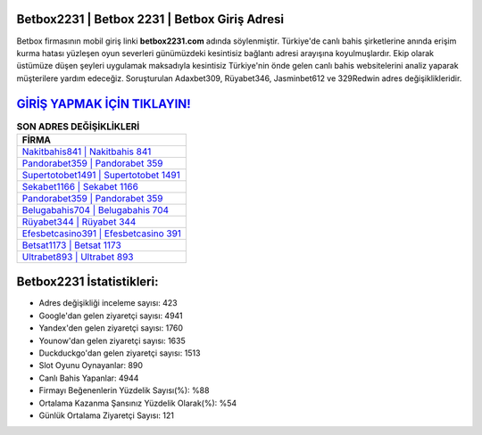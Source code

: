 ﻿Betbox2231 | Betbox 2231 | Betbox Giriş Adresi
===================================

.. image:: images/betbox-giris.jpg
   :width: 600
   
Betbox firmasının mobil giriş linki **betbox2231.com** adında söylenmiştir. Türkiye'de canlı bahis şirketlerine anında erişim kurma hatası yüzleşen oyun severleri günümüzdeki kesintisiz bağlantı adresi arayışına koyulmuşlardır. Ekip olarak üstümüze düşen şeyleri uygulamak maksadıyla kesintisiz Türkiye'nin önde gelen  canlı bahis websitelerini analiz yaparak müşterilere yardım edeceğiz. Soruşturulan Adaxbet309, Rüyabet346, Jasminbet612 ve 329Redwin adres değişiklikleridir.

`GİRİŞ YAPMAK İÇİN TIKLAYIN! <https://uclck.me/gonow>`_
==============

.. list-table:: **SON ADRES DEĞİŞİKLİKLERİ**
   :widths: 100
   :header-rows: 1

   * - FİRMA
   * - `Nakitbahis841 | Nakitbahis 841 <nakitbahis841-nakitbahis-841-nakitbahis-giris-adresi.html>`_
   * - `Pandorabet359 | Pandorabet 359 <pandorabet359-pandorabet-359-pandorabet-giris-adresi.html>`_
   * - `Supertotobet1491 | Supertotobet 1491 <supertotobet1491-supertotobet-1491-supertotobet-giris-adresi.html>`_	 
   * - `Sekabet1166 | Sekabet 1166 <sekabet1166-sekabet-1166-sekabet-giris-adresi.html>`_	 
   * - `Pandorabet359 | Pandorabet 359 <pandorabet359-pandorabet-359-pandorabet-giris-adresi.html>`_ 
   * - `Belugabahis704 | Belugabahis 704 <belugabahis704-belugabahis-704-belugabahis-giris-adresi.html>`_
   * - `Rüyabet344 | Rüyabet 344 <ruyabet344-ruyabet-344-ruyabet-giris-adresi.html>`_	 
   * - `Efesbetcasino391 | Efesbetcasino 391 <efesbetcasino391-efesbetcasino-391-efesbetcasino-giris-adresi.html>`_
   * - `Betsat1173 | Betsat 1173 <betsat1173-betsat-1173-betsat-giris-adresi.html>`_
   * - `Ultrabet893 | Ultrabet 893 <ultrabet893-ultrabet-893-ultrabet-giris-adresi.html>`_
	 
Betbox2231 İstatistikleri:
===================================	 
* Adres değişikliği inceleme sayısı: 423
* Google'dan gelen ziyaretçi sayısı: 4941
* Yandex'den gelen ziyaretçi sayısı: 1760
* Younow'dan gelen ziyaretçi sayısı: 1635
* Duckduckgo'dan gelen ziyaretçi sayısı: 1513
* Slot Oyunu Oynayanlar: 890
* Canlı Bahis Yapanlar: 4944
* Firmayı Beğenenlerin Yüzdelik Sayısı(%): %88
* Ortalama Kazanma Şansınız Yüzdelik Olarak(%): %54
* Günlük Ortalama Ziyaretçi Sayısı: 121
